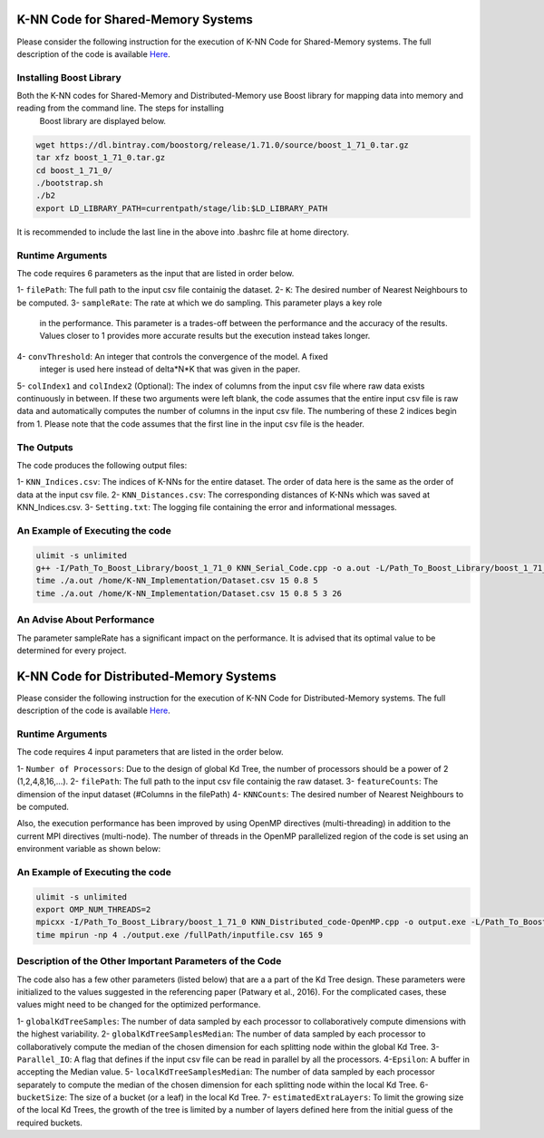 ===================================
K-NN Code for Shared-Memory Systems
===================================

Please consider the following instruction for the execution of K-NN Code 
for Shared-Memory systems. The full description of the code is available 
`Here <https://labshare.atlassian.net/wiki/spaces/WIPP/pages/699039829/K-NN+Implementations+in+C+>`_.

------------------------
Installing Boost Library
------------------------

Both the K-NN codes for Shared-Memory and Distributed-Memory use Boost library for mapping data into memory and reading from the command line. The steps for installing
 Boost library are displayed below.
 
.. code:: bash
    
    wget https://dl.bintray.com/boostorg/release/1.71.0/source/boost_1_71_0.tar.gz
    tar xfz boost_1_71_0.tar.gz 
    cd boost_1_71_0/
    ./bootstrap.sh
    ./b2
    export LD_LIBRARY_PATH=currentpath/stage/lib:$LD_LIBRARY_PATH

It is recommended to include the last line in the above into .bashrc file at home directory. 

-----------------
Runtime Arguments
-----------------

The code requires 6 parameters as the input that are listed in order below.

1- ``filePath``: The full path to the input csv file containig the dataset.
2- ``K``: The desired number of Nearest Neighbours to be computed.
3- ``sampleRate``: The rate at which we do sampling. This parameter plays a key role
   in the performance. This parameter is a trades-off between the performance 
   and the accuracy of the results. Values closer to 1 provides more accurate
   results but the execution instead takes longer.    
4- ``convThreshold``: An integer that controls the convergence of the model. A fixed
   integer is used here instead of delta*N*K that was given in the paper.  
5- ``colIndex1`` and ``colIndex2`` (Optional): The index of columns from the input csv file where raw data exists continuously in between. If these two arguments were left blank, the code assumes that the entire input csv file is raw data and automatically computes the number of columns in the input csv file. The numbering of these 2 indices begin from 1. Please note that the code assumes that the first line in the input csv file is the header.

-----------
The Outputs
-----------

The code produces the following output files:

1- ``KNN_Indices.csv``: The indices of K-NNs for the entire dataset. The order of data here is the same as the order of data at the input csv file.
2- ``KNN_Distances.csv``: The corresponding distances of K-NNs which was saved at KNN_Indices.csv.
3- ``Setting.txt``: The logging file containing the error and informational messages. 

--------------------------------
An Example of Executing the code
--------------------------------

.. code:: bash

    ulimit -s unlimited
    g++ -I/Path_To_Boost_Library/boost_1_71_0 KNN_Serial_Code.cpp -o a.out -L/Path_To_Boost_Library/boost_1_71_0/stage/lib -lboost_iostreams -O2 
    time ./a.out /home/K-NN_Implementation/Dataset.csv 15 0.8 5
    time ./a.out /home/K-NN_Implementation/Dataset.csv 15 0.8 5 3 26
    
---------------------------
An Advise About Performance
---------------------------

The parameter sampleRate has a significant impact on the performance. It is advised that its optimal value to be determined for every project. 

========================================
K-NN Code for Distributed-Memory Systems
========================================

Please consider the following instruction for the execution of K-NN Code 
for Distributed-Memory systems. The full description of the code is available 
`Here <https://labshare.atlassian.net/wiki/spaces/WIPP/pages/699039829/K-NN+Implementations+in+C+>`_.

-----------------
Runtime Arguments
-----------------

The code requires 4 input parameters that are listed in the order below.

1- ``Number of Processors``: Due to the design of global Kd Tree, the number of processors should be a power of 2 (1,2,4,8,16,...). 
2- ``filePath``: The full path to the input csv file containig the raw dataset.
3- ``featureCounts``: The dimension of the input dataset (#Columns in the filePath)
4- ``KNNCounts``: The desired number of Nearest Neighbours to be computed.

Also, the execution performance has been improved by using OpenMP directives (multi-threading) in addition to the current MPI directives (multi-node). The number of threads in the OpenMP parallelized region of the code is set using an environment variable as shown below: 

.. code:: bash
    export OMP_NUM_THREADS=2

--------------------------------
An Example of Executing the code
--------------------------------

.. code:: bash

    ulimit -s unlimited
    export OMP_NUM_THREADS=2
    mpicxx -I/Path_To_Boost_Library/boost_1_71_0 KNN_Distributed_code-OpenMP.cpp -o output.exe -L/Path_To_Boost_Library/boost_1_71_0/stage/lib -lboost_iostreams -O2 -fopenmp
    time mpirun -np 4 ./output.exe /fullPath/inputfile.csv 165 9
    
---------------------------------------------------------
Description of the Other Important Parameters of the Code
---------------------------------------------------------

The code also has a few other parameters (listed below) that are a a part of the Kd Tree design. 
These parameters were initialized to the values suggested in the referencing paper (Patwary et al., 2016). 
For the complicated cases, these values might need to be changed for the optimized performance.     
 
1- ``globalKdTreeSamples``: The number of data sampled by each processor to collaboratively compute dimensions with the highest variability.
2- ``globalKdTreeSamplesMedian``: The number of data sampled by each processor to collaboratively compute the median of the chosen dimension for each splitting node within the global Kd Tree.
3- ``Parallel_IO``: A flag that defines if the input csv file can be read in parallel by all the processors. 
4-``Epsilon``: A buffer in accepting the Median value.
5- ``localKdTreeSamplesMedian``: The number of data sampled by each processor separately to compute the median of the chosen dimension for each splitting node within the local Kd Tree.
6- ``bucketSize``: The size of a bucket (or a leaf) in the local Kd Tree.
7- ``estimatedExtraLayers``: To limit the growing size of the local Kd Trees, the growth of the tree is limited by a number of layers defined here from the initial guess of the required buckets.
 
